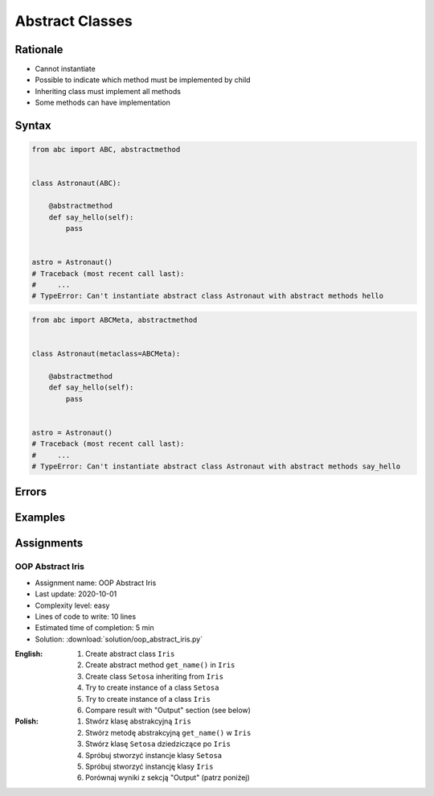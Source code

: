 ****************
Abstract Classes
****************


Rationale
=========
* Cannot instantiate
* Possible to indicate which method must be implemented by child
* Inheriting class must implement all methods
* Some methods can have implementation

.. glossary::
    abstract class
        Class which can only be inherited, not instanciated

    abstract method
        Method must be implemented in a subclass

    abstract static method
        Static method which must be implemented in a subclass


Syntax
======
.. code-block:: python

    from abc import ABC, abstractmethod


    class Astronaut(ABC):

        @abstractmethod
        def say_hello(self):
            pass


    astro = Astronaut()
    # Traceback (most recent call last):
    #     ...
    # TypeError: Can't instantiate abstract class Astronaut with abstract methods hello

.. code-block:: python

    from abc import ABCMeta, abstractmethod


    class Astronaut(metaclass=ABCMeta):

        @abstractmethod
        def say_hello(self):
            pass


    astro = Astronaut()
    # Traceback (most recent call last):
    #     ...
    # TypeError: Can't instantiate abstract class Astronaut with abstract methods say_hello


Errors
======
.. code-block:: python
    :caption: In order to use Abstract Base Class you must create abstract method. Otherwise it won't prevent from instantiating.

    from abc import ABC

    class Astronaut(ABC):
        pass

    astro = Astronaut()
    print('no errors')
    # no errors

.. code-block:: python
    :caption: In order to use Abstract Base Class you must create abstract method. Otherwise it won't prevent from instantiating.

    from abc import ABCMeta

    class Astronaut(metaclass=ABCMeta):
        pass

    astro = Astronaut()
    print('no errors')
    # no errors

.. code-block:: python
    :caption: Must implement all abstract methods

    from abc import ABCMeta, abstractmethod

    class Human(metaclass=ABCMeta):
        @abstractmethod
        def say_hello(self):
            pass

    class Astronaut(Human):
        pass


    astro = Astronaut()
    # Traceback (most recent call last):
    #     ...
    # TypeError: Can't instantiate abstract class Astronaut with abstract methods say_hello

.. code-block:: python
    :caption: ``abc`` is common name and it is very easy to create file, variable lub module with the same name as the library, hence overwrite it. In case of error. Check all entries in ``sys.path`` or ``sys.modules['abc']`` to find what is overwriting it.

    from pprint import pprint
    import sys


    sys.modules['abc']
    # <module 'abc' from '/usr/local/Cellar/python@3.8/3.8.3/Frameworks/Python.framework/Versions/3.8/lib/python3.8/abc.py'>

    pprint(sys.path)
    # ['/Users/matt/Developer/book-python/advanced/oop/solution',
    #   '/Users/matt/Developer/pythonadv-capgemini/MattH',
    #   '/Applications/PyCharm 2020.2 EAP.app/Contents/plugins/python/helpers/pydev',
    #   '/Users/matt/Developer/pythonadv-capgemini',
    #   '/Users/matt/Developer/book-python',
    #   '/Users/matt/Developer/pythonadv-capgemini/MattH',
    #   '/Users/matt/Developer/book-python/_tmp',
    #   '/Applications/PyCharm 2020.2 '
    #   'EAP.app/Contents/plugins/python/helpers/pycharm_display',
    #   '/Applications/PyCharm 2020.2 '
    #   'EAP.app/Contents/plugins/python/helpers/third_party/thriftpy',
    #   '/Applications/PyCharm 2020.2 EAP.app/Contents/plugins/python/helpers/pydev',
    #   '/usr/local/Cellar/python@3.8/3.8.3/Frameworks/Python.framework/Versions/3.8/lib/python38.zip',
    #   '/usr/local/Cellar/python@3.8/3.8.3/Frameworks/Python.framework/Versions/3.8/lib/python3.8',
    #   '/usr/local/Cellar/python@3.8/3.8.3/Frameworks/Python.framework/Versions/3.8/lib/python3.8/lib-dynload',
    #   '/Users/matt/Developer/book-python/.venv-3.8.3/lib/python3.8/site-packages',
    #   '/Applications/PyCharm 2020.2 '
    #   'EAP.app/Contents/plugins/python/helpers/pycharm_matplotlib_backend',
    #   '/Users/matt/Developer/book-python',
    #   '/Users/matt/Developer/book-python/_tmp']


Examples
========
.. code-block:: python
    :caption: Abstract Class

    from abc import ABC, abstractmethod


    class Document(ABC):
        def __init__(self, filename):
            self.filename = filename
            self.content = self._read_file_content(filename)

        def _read_file_content(self):
            with open(self.filename, mode='rb') as file:
                return file.read()

        @abstractmethod
        def display(self, content):
            pass


    class PDFDocument(Document):
        def display(self):
            # display self.content as PDF Document

    class WordDocument(Document):
        def display(self):
            # display self.content as Word Document


    file1 = PDFDocument('filename.pdf')
    file1.display()

    file2 = Document('filename.txt')
    # Traceback (most recent call last):
    #     ...
    # TypeError: Can't instantiate abstract class Document with abstract methods display


Assignments
===========

OOP Abstract Iris
-----------------
* Assignment name: OOP Abstract Iris
* Last update: 2020-10-01
* Complexity level: easy
* Lines of code to write: 10 lines
* Estimated time of completion: 5 min
* Solution: :download:`solution/oop_abstract_iris.py`

:English:
    #. Create abstract class ``Iris``
    #. Create abstract method ``get_name()`` in ``Iris``
    #. Create class ``Setosa`` inheriting from ``Iris``
    #. Try to create instance of a class ``Setosa``
    #. Try to create instance of a class ``Iris``
    #. Compare result with "Output" section (see below)

:Polish:
    #. Stwórz klasę abstrakcyjną ``Iris``
    #. Stwórz metodę abstrakcyjną ``get_name()`` w ``Iris``
    #. Stwórz klasę ``Setosa`` dziedziczące po ``Iris``
    #. Spróbuj stworzyć instancje klasy ``Setosa``
    #. Spróbuj stworzyć instancję klasy ``Iris``
    #. Porównaj wyniki z sekcją "Output" (patrz poniżej)
